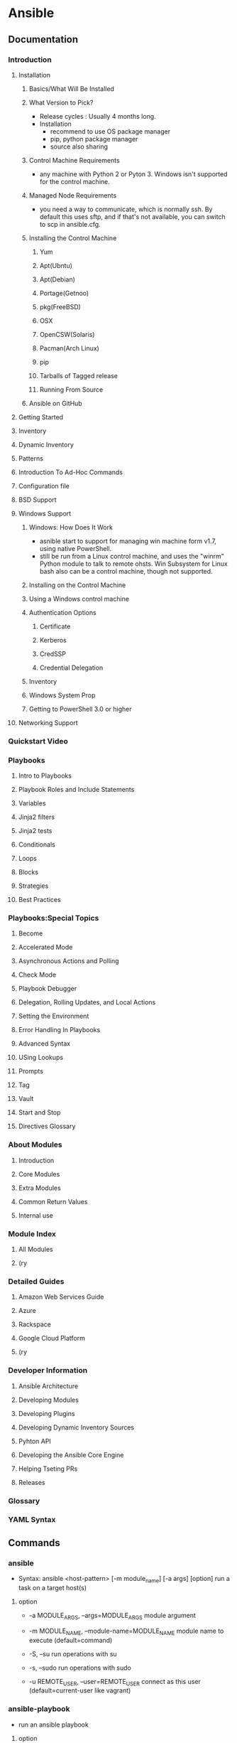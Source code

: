 * Ansible
** Documentation
*** Introduction
**** Installation
***** Basics/What Will Be Installed
***** What Version to Pick?
- Release cycles : Usually 4 months long.
- Installation
  - recommend to use OS package manager
  - pip, python package manager
  - source also sharing
***** Control Machine Requirements
- any machine with Python 2 or Pyton 3.
  Windows isn't supported for the control machine.
***** Managed Node Requirements
- you need a way to communicate, which is normally ssh.
  By default this uses sftp, and if that's not available, you can switch to scp in ansible.cfg.
***** Installing the Control Machine
****** Yum
****** Apt(Ubntu)
****** Apt(Debian)
****** Portage(Getnoo)
****** pkg(FreeBSD)
****** OSX
****** OpenCSW(Solaris)
****** Pacman(Arch Linux)
****** pip
****** Tarballs of Tagged release
****** Running From Source
***** Ansible on GitHub
**** Getting Started
**** Inventory
**** Dynamic Inventory
**** Patterns
**** Introduction To Ad-Hoc Commands
**** Configuration file
**** BSD Support
**** Windows Support
***** Windows: How Does It Work
- asnible start to support for managing win machine form v1.7, using native PowerShell.
- still be run from a Linux control machine, and uses the "winrm" Python module to talk to remote ohsts.
  Win Subsystem for Linux bash also can be a control machine, though not supported.
  
***** Installing on the Control Machine
***** Using a Windows control machine
***** Authentication Options
****** Certificate
****** Kerberos
****** CredSSP
****** Credential Delegation
***** Inventory
***** Windows System Prop
***** Getting to PowerShell 3.0 or higher
**** Networking Support
*** Quickstart Video
*** Playbooks
**** Intro to Playbooks
**** Playbook Roles and Include Statements
**** Variables
**** Jinja2 filters
**** Jinja2 tests
**** Conditionals
**** Loops
**** Blocks
**** Strategies
**** Best Practices
*** Playbooks:Special Topics
**** Become
**** Accelerated Mode
**** Asynchronous Actions and Polling
**** Check Mode
**** Playbook Debugger
**** Delegation, Rolling Updates, and Local Actions
**** Setting the Environment
**** Error Handling In Playbooks
**** Advanced Syntax
**** USing Lookups
**** Prompts
**** Tag
**** Vault
**** Start and Stop
**** Directives Glossary
*** About Modules
**** Introduction
**** Core Modules
**** Extra Modules
**** Common Return Values
**** Internal use
*** Module Index
**** All Modules
**** (ry
*** Detailed Guides
**** Amazon Web Services Guide
**** Azure
**** Rackspace
**** Google Cloud Platform
**** (ry
*** Developer Information
**** Ansible Architecture
**** Developing Modules
**** Developing Plugins
**** Developing Dynamic Inventory Sources
**** Pyhton API
**** Developing the Ansible Core Engine
**** Helping Tseting PRs
**** Releases
*** Glossary
*** YAML Syntax
** Commands
*** ansible
- Syntax: ansible <host-pattern> [-m module_name] [-a args] [option]
  run a task on a target host(s)

**** option
- -a MODULE_ARGS, --args=MODULE_ARGS
  module argument

- -m MODULE_NAME, --module-name=MODULE_NAME
  module name to execute (default=command)

- -S, --su
  run operations with su

- -s, --sudo
  run operations with sudo

- -u REMOTE_USER, --user=REMOTE_USER
  connect as this user (default=current-user like vagrant)

*** ansible-playbook
- run an ansible playbook
**** option
- -i PATH, --inventory=PATH
  The PATH to the inventory, which default to /etc/ansible/hosts.

- -C, --check
  don't make any changes; instead, try to predict some of the cahnges that may occur
  dry run

- --list-tasks
  list all tasks that would be executed
  taskコマンドの確認

- --list-hosts
  対処サーバの確認

- --syntax-check
  perform a syntaxcheck on the playbook, but do not execute it
  書式確認

**** playbook
- hosts
  対称のホストまたはグループを指定する。glob[*]も使用可能。
  カンマ区切りもYAMLのリスト指定もOK。

- sudo
  sudoを使って実行する。
  デフォルトではrootとしての実行だが、別途sudo_userを指定することで別のユーザとしても実行可能。

- tasks
  実行する処理を定義する。
  nameは必須でない。
  モジュール名に続きオプションをとる。

*** ansible-doc
- 
  Ansible Moduleのドキュメントが読めるコマンド。
  ex) ansible-doc ping

- -l
  moduleをリスト表示する。

*** ansible-pull

*** ansible-galaxy

*** ansible-vault
- 
  暗号化されたYAMLファイルを作る。
** Installation
- Linux : Recommend to use OS package manager
- Others : Reccomend installing via "pip", which is the Python package manager
*** Yum (CentOS,RHEL,)
- yum install -y epel-release
- sudo yum install ansible --enablerepo=epel
*** Apt (Ubuntu,)
- sudo apt-get install software-properties-common
- sudo apt-addrepository ppa:ansible/ansible
- sudo apt-get update
- sudo apt-get install ansible
*** Pip (Linux,MacOS,)
- sudo easy_install pip
- sudo pip install ansible
** Modules
- 
  Ansibleで実行できる機能。
  ansible-doc -lで一覧を取得できる。
  たくさんあるので(ansible-doc -l | wc -lの結果は242)、無理して覚えない。

*** Cloud Modules

*** Commands Modules

**** command

**** raw

**** script

**** shell
*** Database Modules
**** Misc
**** Mysql
**** Postgresql

*** Files Modules

*** Inventory Modules

**** add_host

**** group_by

*** Messaging Modules

*** Network Modules

*** Notification Modules

*** Packaging Modules

**** Language

***** composer
***** cpanm
***** easy_install
***** gem
***** npm
***** pip

**** Os

***** apt
***** apt_key
***** apt_repository
***** apt_rpm
***** homebrew
***** homebrew_cask
***** homebrew_tap
***** layman
***** macports
***** opnbsd_pkg
***** opkg
***** pacman
***** pkgin
***** pkgng
***** pkgutil
***** portage
***** portinstall
***** redhat_subscription
***** nhn_channel
***** rhn_register
***** rpm_key
***** svr4pkg
***** swdepot
***** urpmi
***** yum
***** zypper
***** zypper_repository

*** Source Control Modules

**** bzr

**** git

**** github_hooks

**** hg

**** subversion

*** System Modules

**** alternatives
**** at
**** authorized_key
**** capabilities
**** cron
**** crypttab
**** debconf
**** facter
**** filesystem
**** firewalld
**** getent
**** glusterfs
**** group
**** hostname
**** kernel_blacklist
**** locale_gen
**** Ivg
**** Ivol
**** modprobe
**** mount
**** ohai
**** open_iscsi
**** ping
**** seboolean
**** selinux
**** service
**** setup
**** sysctl
**** ufw
**** user
**** zfs

*** Utilities Modules

*** Web Infrastructure Modules

**** apache2_module

**** django_manage

**** ejabberd_user

**** htpasswd

**** jboss

**** jira

**** supervisorctl
*** Windows Modules
- http://docs.ansible.com/ansible/latest/list_of_windows_modules.html
**** win_chocolately
**** win_copy
**** win_dsc
**** win_feature
- Installs and uninstalls Windows Features on Windows Server
**** win_package
**** win_path
**** win_reboot
**** win_regedit
**** win_robocopy
**** win_unzip
** Inevntory file
- 
  ansibleはインベントリファイルに書かれたホストにしかアクセスしない。
  -i でインベントリファイルを指定して実行する。
  デフォルトでは"/etc/ansible/hosts"を読む。

  対称は複数でもよく、またクラウドからとってくることもできる。

  フォーマットはINIフォーマットで書かれる。

*** group
- 
  ブラケット[]内にグループ名を記述する。複数グループを指定可能。
  SSH標準以外のポートを指定するには、ホストネームの後コロン:を置いた後ろに
  ポート番号を指定できる。
  ex) [webservers]
      badwolf.example.com:5309

*** alias
- 
  静的IPを使ってエイリアスを付ける場合、以下のようにすることが可能。
  ex) jumper ansible_ssh_port=5555 ansible_ssh_host=192.168.1.50

*** 複数指定
- 
  複数をまとめて指定可能。
  ex) www[01:50].example.com
      db-[a:f].example.com

*** connection
  コネクションタイプを以下のように指定可能。
  ex) localhost          ansible_connection=local
      other.example.com  ansible_connection=ssh    ansible_ssh_user=mpdehaan

*** Groups of Groups, Group Variables
- 
  グループのグループや、それぞれに対しグループに対して変数を設定可能。
  ex) [atlanta]
      host1
      host2
      
      [raleigh]
      host2
      host3
      
      [southeast:children]
      atlanta
      raleigh]
      
      [southeast:vars]
      soe_server=foo.southeast.example.com
      halon_system_timeout=30
      self_destruct_countdown=60
      escape_pods=2
      
      [usa:children]
      southeast
      northeast
      southwest
      northwest

*** Splitting Out
- 
  hostとgroupについては、別ファイルにして指定のフォルダに格納することで読み込むことができる。
  ex) /etc/ansible/group_vars/raleigh
      /etc/ansible/group_vars/webservers
      /etc/ansible/host_vars/foosball
  
  更に、各グループやホスト名のディレクトリを作成して、配下にファイルを配備しても読み込んでくれる。
  ex) /etc/ansible/group_vars/raleigh/db_settrings
      /etc/ansible/group_vars/raleigh/cluster_settings

*** Behavioral Inventory Parameters
- ansible_ssh_host
  The name of the host to connect to, if different from the alias you wish to give to it.

- ansible_ssh_port
  The ssh port number, if not 22

- ansible_ssh_user
  The default ssh user name to use.

- ansible_ssh_pass
  The ssh password to use (this is insecure, we strongly recommend using --ask-pass or SSH keys)

- ansible_sudo_pass
  The sudo password to use (this is insecure, we strongly recommend using --ask-sudo-pass)

- ansible_sudo_exe (new in version 1.8)
  The sudo command path.

- ansible_connection
  Connection type of the host.
  Candidates are local, ssh or paramiko.
  The default is paramiko before Ansible 1.2,
  and 'smart' afterwards which detects whether usage of 'ssh'
  would be feasible based on whether ControlPersist is supported.

- ansible_ssh_private_key_file
  Private key file used by ssh.
  Useful if using multiple keys and you don't want to use SSH agent.

- ansible_shell_type
  The shell type of the target system.
  By default commands are formatted using 'sh'-style syntax by default.
  Setting this to 'csh' or 'fish' will cause commands executed on target systems
  to follow those shell's syntax instead.

- ansible_python_interpreter
  The target host python path.
  This is useful for systems with more than one Python or not located at "/usr/bin/python" such as \*BSD, 
  or where /usr/bin/python is not a 2.X series Python.
  We do not use the "/usr/bin/env" mechanism as that requires the remote user's path to be set right
  and also assumes the "python" executable is named python,
  where the executable might be named something like "python26".

- ansible\_\*\_interpreter
  Works for anything such as ruby or perl and works just like ansible_python_interpreter.
  This replaces shebang of modules which will run on that host.

** Playbooks
- りほーとホストの状態を定義するyamlファイル
** Directory layout
*** 最小構成
- hosts #Inventory
- site.yml #Playbook
*** [[http://docs.ansible.com/playbooks_best_practices.html#directory-layout][directory-layout best practice]]
- 
  - production         # inventory file for production servers
  - stageing           # inventory file for stage environment
   
  - group_vars/
    - group1           # here we assign variables to particular groups
    - group2           # ""
  - host_vars/
    - hostname1        # if systems need specific variables, put them here
    - hostname2        # ""
   
  - library/           # if any custom modules, put them here (optional)
  - filter_plugins/    # if any custom filter plugins, put them here (optional)
   
  - site.yml           # master playbook
  - webservers.yml     # playbook for webserver tier
  - dbservers.yml      # playbook for dbserver tier
   
  - roles/
    - common/          # this hierarchy represents a "role"
      - tasks/         #
        - main.yml     #  <-- tasks file can include smaller files if warranted
      - handlers/      #
        - main.yml     #  <-- handlers file
      - templates/     #  <-- files for use with the template resource
        - ntp.conf.j2  #  <------- templates end in .j2
      - files/         #
        - bar.txt      #  <-- files for use with the copy resource
        - foo.sh       #  <-- script files for use with the script resource
      - vars/          #
        - main.yml     #  <-- variables associated with this role
      - defaults/      #
        - main.yml     #  <-- default lower priority variables for this role
      - meta/          #
        - main.yml     #  <-- role dependencies

    - webtier/         # same kind of structure as "common" was above, done for the webtier role
    - monitoring/      # ""
    - fooapp/          # ""
*** Memo
**** *.yml
- 
  ymlファイルにAnsibleで何をするかの定義がある。
  site.ymlが大本のファイルだが、include情報が主で、
  実際の定義はroles以下のmain.ymlに書かれる。

**** hosts
- 
  inventoryファイル。
  上のbest practiceではproductionとstageか。
  サーバをグループ分けしたりする。

**** vars
- 
  変数を外だしする。
  上でいうとgorup_varsとhost_varsか。

**** roles
- 
  サーバの役割による分岐点。
  上のbest practiceではcommon, webtier, monitoring, fooappなどに分かれている。
  更に各ディレクトリもいくつかのディレクトリに分ける。

***** tasks
- 
  各roleごとに何を実施するかが具体的に書かれる。
  サーバの設定やサービスのインストールはtasksディレクトリ以下のmainymlに書く。

***** handlers
- 
  サービス再起動のmain.ymlをおく。
  taskディレクトリ以下のmain.ymlでサーバの設定を行い、
  設定反映のためhandlersで再起動するイメージ。

***** templates
- 
  サービスの設定ファイルテンプレートをj2形式でおく。
  すべてPlaybookで書くよりも、テンプレートファイルを使用したほうが簡単のため。

** Memo
*** host key
- 
  1.2.1以降のバージョンでは、ホストキーのチェックがデフォルトで実行される。
  もし不要であれば、"/etc/ansible/ansible.cfg"か"~/.ansile.cfg"を以下のように編集する。
    [defaults]
    host_key_checking = False

  以下でもよい。
    $ export ANSIBLE_HOST_KEY_CHECKING=False

*** 基本構成
- inventry
- playbook
*** Windowsでの利用
- 概要
  - Windows Remote Management(WinRM)を使用して操作を行う。
- Winの準備
  - WinRMの起動と構成を行う。
    - 構成スクリプトのダウンロード
      Invoke-WebRequest -Uri https://raw.githubusercontent.com/ansible/ansible/devel/examples/scripts/ConfigureRemotingForAnsible.ps1 -OutFile ConfigureRemotingForAnsible.psl
      (https://github.com/ansible/ansible/blob/devel/examples/scripts/ConfigureRemotingForAnsible.ps1)
    - ネットワークプロファイルの確認
      Get-NetConnectionProfile -IPv4Connectivity Internet
    - 実行 (プロファイルがPublicの場合、コマンド末尾の"-SkipNetworkProfileCheck"が必要、その他の場合は不要。)
      powershell -ExecutionPolicy RemoteSigned .\ConfigureRemotingForAnsible.ps1 [-SkipNetworkProfileCheck]
- Ansible側
  - pipのインストール
  - pywinrmのダウンロード
    pip install pywinrm
- [[http://qiita.com/yunano/items/f9d5652a296931a09a70][AnsibleでWindowsを操作する準備をする - Qiita]]
** Link
- [[https://www.ansible.com/][ANSIBLE]]
- [[http://docs.ansible.com/][Documentation]]
- [[http://techblog.clara.jp/2014/06/ansible_no1-how_to_install/][Ansible(1)概要とインストール方法について - CLARA ONLINE TECHBLOG]]
